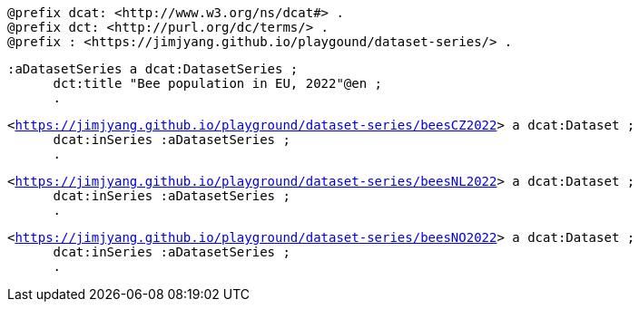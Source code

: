 `@prefix dcat: <\http://www.w3.org/ns/dcat#> .` +
`@prefix dct: <\http://purl.org/dc/terms/> .` +
`@prefix : <\https://jimjyang.github.io/playgound/dataset-series/> .` 

`:aDatasetSeries a dcat:DatasetSeries ;`  +
`&#8201; &#8201; &#8201;    dct:title "Bee population in EU, 2022"@en ;` +
`&#8201; &#8201; &#8201;  .`

`<https://jimjyang.github.io/playground/dataset-series/beesCZ2022[]> a dcat:Dataset ;` +
`&#8201; &#8201; &#8201;    dcat:inSeries :aDatasetSeries ;` +   
`&#8201; &#8201; &#8201; .` 


`<https://jimjyang.github.io/playground/dataset-series/beesNL2022[]> a dcat:Dataset ;` + 
`&#8201; &#8201; &#8201;    dcat:inSeries :aDatasetSeries ;` +
`&#8201; &#8201; &#8201;    .` 

`<https://jimjyang.github.io/playground/dataset-series/beesNO2022[]> a dcat:Dataset ;` +
`&#8201; &#8201; &#8201;    dcat:inSeries :aDatasetSeries ;` +
`&#8201; &#8201; &#8201;    .`
